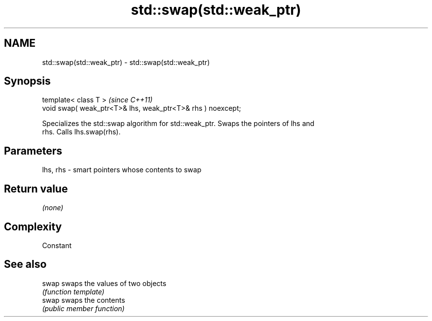 .TH std::swap(std::weak_ptr) 3 "2019.03.28" "http://cppreference.com" "C++ Standard Libary"
.SH NAME
std::swap(std::weak_ptr) \- std::swap(std::weak_ptr)

.SH Synopsis
   template< class T >                                        \fI(since C++11)\fP
   void swap( weak_ptr<T>& lhs, weak_ptr<T>& rhs ) noexcept;

   Specializes the std::swap algorithm for std::weak_ptr. Swaps the pointers of lhs and
   rhs. Calls lhs.swap(rhs).

.SH Parameters

   lhs, rhs - smart pointers whose contents to swap

.SH Return value

   \fI(none)\fP

.SH Complexity

   Constant

.SH See also

   swap swaps the values of two objects
        \fI(function template)\fP 
   swap swaps the contents
        \fI(public member function)\fP 
